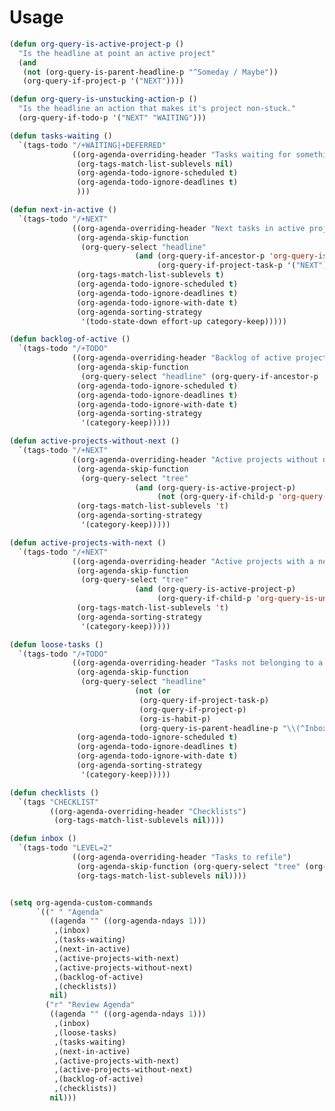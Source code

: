 * Usage

#+name: org-config
#+BEGIN_SRC emacs-lisp
  (defun org-query-is-active-project-p () 
    "Is the headline at point an active project"
    (and
     (not (org-query-is-parent-headline-p "^Someday / Maybe"))
     (org-query-if-project-p '("NEXT"))))

  (defun org-query-is-unstucking-action-p ()
    "Is the headline an action that makes it's project non-stuck."
    (org-query-if-todo-p '("NEXT" "WAITING")))

  (defun tasks-waiting ()
    `(tags-todo "/+WAITING|+DEFERRED"
                ((org-agenda-overriding-header "Tasks waiting for something")
                 (org-tags-match-list-sublevels nil)
                 (org-agenda-todo-ignore-scheduled t)
                 (org-agenda-todo-ignore-deadlines t)
                 )))

  (defun next-in-active ()
    `(tags-todo "/+NEXT"
                ((org-agenda-overriding-header "Next tasks in active projects")
                 (org-agenda-skip-function
                  (org-query-select "headline"
                              (and (org-query-if-ancestor-p 'org-query-is-active-project-p) 
                                   (org-query-if-project-task-p '("NEXT") '("NEXT")))))
                 (org-tags-match-list-sublevels t)
                 (org-agenda-todo-ignore-scheduled t)
                 (org-agenda-todo-ignore-deadlines t)
                 (org-agenda-todo-ignore-with-date t)
                 (org-agenda-sorting-strategy
                  '(todo-state-down effort-up category-keep)))))

  (defun backlog-of-active ()
    `(tags-todo "/+TODO"
                ((org-agenda-overriding-header "Backlog of active projects")
                 (org-agenda-skip-function
                  (org-query-select "headline" (org-query-if-ancestor-p 'org-query-is-active-project-p)))
                 (org-agenda-todo-ignore-scheduled t)
                 (org-agenda-todo-ignore-deadlines t)
                 (org-agenda-todo-ignore-with-date t)
                 (org-agenda-sorting-strategy
                  '(category-keep)))))

  (defun active-projects-without-next ()
    `(tags-todo "/+NEXT"
                ((org-agenda-overriding-header "Active projects without next task")
                 (org-agenda-skip-function
                  (org-query-select "tree"
                              (and (org-query-is-active-project-p)
                                   (not (org-query-if-child-p 'org-query-is-unstucking-action-p)))))
                 (org-tags-match-list-sublevels 't)
                 (org-agenda-sorting-strategy
                  '(category-keep)))))

  (defun active-projects-with-next ()
    `(tags-todo "/+NEXT"
                ((org-agenda-overriding-header "Active projects with a next task")
                 (org-agenda-skip-function
                  (org-query-select "tree"
                              (and (org-query-is-active-project-p)
                                   (org-query-if-child-p 'org-query-is-unstucking-action-p))))
                 (org-tags-match-list-sublevels 't)
                 (org-agenda-sorting-strategy
                  '(category-keep)))))

  (defun loose-tasks ()
    `(tags-todo "/+TODO"
                ((org-agenda-overriding-header "Tasks not belonging to a project")
                 (org-agenda-skip-function
                  (org-query-select "headline"
                              (not (or
                               (org-query-if-project-task-p)
                               (org-query-if-project-p)
                               (org-is-habit-p)
                               (org-query-is-parent-headline-p "\\(^Inbox\\|^Someday / Maybe\\)")))))
                 (org-agenda-todo-ignore-scheduled t)
                 (org-agenda-todo-ignore-deadlines t)
                 (org-agenda-todo-ignore-with-date t)
                 (org-agenda-sorting-strategy
                  '(category-keep)))))

  (defun checklists ()
    `(tags "CHECKLIST"
           ((org-agenda-overriding-header "Checklists")
            (org-tags-match-list-sublevels nil))))

  (defun inbox ()
    `(tags-todo "LEVEL=2"
                ((org-agenda-overriding-header "Tasks to refile")
                 (org-agenda-skip-function (org-query-select "tree" (org-query-is-parent-headline-p "Inbox")))
                 (org-tags-match-list-sublevels nil))))


  (setq org-agenda-custom-commands
        `((" " "Agenda"
           ((agenda "" ((org-agenda-ndays 1)))
            ,(inbox)
            ,(tasks-waiting)
            ,(next-in-active)
            ,(active-projects-with-next)
            ,(active-projects-without-next)
            ,(backlog-of-active)
            ,(checklists))
           nil)
          ("r" "Review Agenda"
           ((agenda "" ((org-agenda-ndays 1)))
            ,(inbox)
            ,(loose-tasks)
            ,(tasks-waiting)
            ,(next-in-active)
            ,(active-projects-with-next)
            ,(active-projects-without-next)
            ,(backlog-of-active)
            ,(checklists))
           nil)))
#+END_SRC
